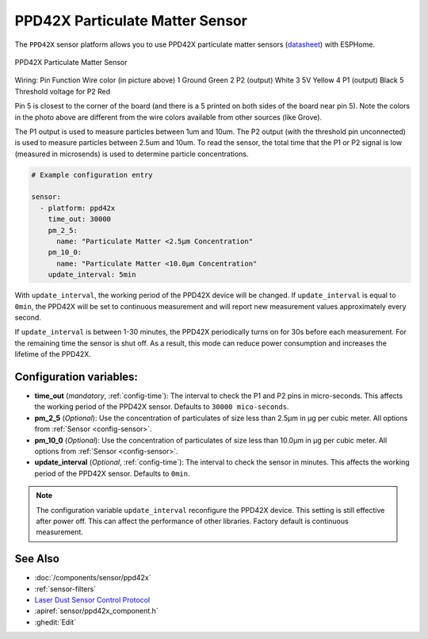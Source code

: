 PPD42X Particulate Matter Sensor
================================

.. seo::
    :description: Instructions for setting up PPD42X Particulate matter sensors
    :image: ppd42x.jpg
    :keywords: PPD42X

The ``PPD42X`` sensor platform allows you to use PPD42X particulate matter sensors
(`datasheet <https://www.researchgate.net>`__) with ESPHome.

.. figure:: images/ppd42-full.jpg
    :align: center
    :width: 50.0%

    PPD42X Particulate Matter Sensor
Wiring:
Pin Function    Wire color (in picture above)
1   Ground                     Green
2   P2 (output)                White
3   5V                         Yellow
4   P1 (output)                Black
5   Threshold voltage for P2   Red

Pin 5 is closest to the corner of the board (and there is a 5 printed on both sides of the board near pin 5).
Note the colors in the photo above are different from the wire colors available from other sources (like Grove).

The P1 output is used to measure particles between 1um and 10um.
The P2 output (with the threshold pin unconnected) is used to measure particles between 2.5um and 10um.
To read the sensor, the total time that the P1 or P2 signal is low (measured in microsends) is used to determine particle concentrations.

.. code-block:: yaml

    # Example configuration entry

    sensor:
      - platform: ppd42x
        time_out: 30000
        pm_2_5:
          name: "Particulate Matter <2.5µm Concentration"
        pm_10_0:
          name: "Particulate Matter <10.0µm Concentration"
        update_interval: 5min

With ``update_interval``, the working period of the PPD42X device will be changed. If ``update_interval`` is
equal to ``0min``, the PPD42X will be set to continuous measurement and will report new measurement values
approximately every second.

If ``update_interval`` is between 1-30 minutes, the PPD42X periodically turns on for 30s before each measurement.
For the remaining time the sensor is shut off. As a result, this mode can reduce power consumption and increases
the lifetime of the PPD42X.

Configuration variables:
------------------------

- **time_out** (*mandatory*, :ref:`config-time`): The interval to check the P1 and P2 pins in micro-seconds.
  This affects the working period of the PPD42X sensor. Defaults to ``30000 mico-seconds``.

- **pm_2_5** (*Optional*): Use the concentration of particulates of size less than 2.5µm in µg per cubic meter.
  All options from :ref:`Sensor <config-sensor>`.

- **pm_10_0** (*Optional*): Use the concentration of particulates of size less than 10.0µm in µg per cubic meter.
  All options from :ref:`Sensor <config-sensor>`.

- **update_interval** (*Optional*, :ref:`config-time`): The interval to check the sensor in minutes.
  This affects the working period of the PPD42X sensor. Defaults to ``0min``.


.. note::

    The configuration variable ``update_interval`` reconfigure the PPD42X device. This setting is still effective
    after power off. This can affect the performance of other libraries. Factory default is continuous measurement.

See Also
--------

- :doc:`/components/sensor/ppd42x`
- :ref:`sensor-filters`
- `Laser Dust Sensor Control Protocol <https://nettigo.pl/attachments/415>`__
- :apiref:`sensor/ppd42x_component.h`
- :ghedit:`Edit`
